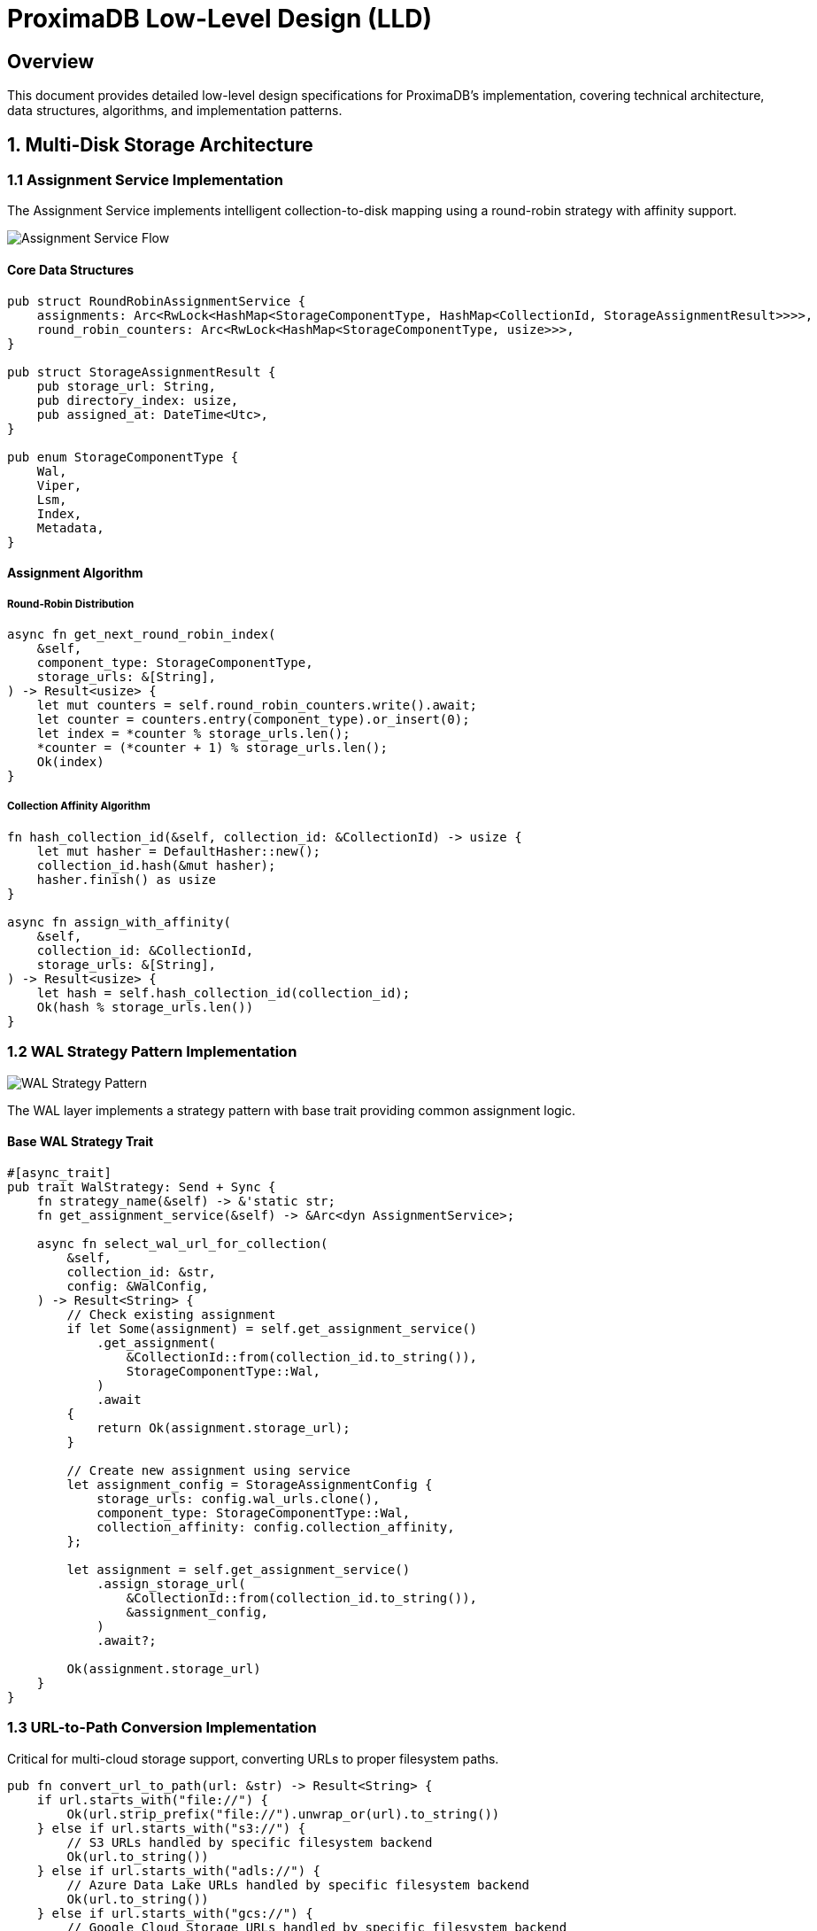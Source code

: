 = ProximaDB Low-Level Design (LLD)
:toc:
:toc-placement: preamble
:icons: font
:source-highlighter: highlight.js
:imagesdir: diagrams/images

== Overview

This document provides detailed low-level design specifications for ProximaDB's implementation, covering technical architecture, data structures, algorithms, and implementation patterns.

== 1. Multi-Disk Storage Architecture

=== 1.1 Assignment Service Implementation

The Assignment Service implements intelligent collection-to-disk mapping using a round-robin strategy with affinity support.

image::Assignment Service Flow.png[Assignment Service Flow, align="center"]

==== Core Data Structures

[source,rust]
----
pub struct RoundRobinAssignmentService {
    assignments: Arc<RwLock<HashMap<StorageComponentType, HashMap<CollectionId, StorageAssignmentResult>>>>,
    round_robin_counters: Arc<RwLock<HashMap<StorageComponentType, usize>>>,
}

pub struct StorageAssignmentResult {
    pub storage_url: String,
    pub directory_index: usize,
    pub assigned_at: DateTime<Utc>,
}

pub enum StorageComponentType {
    Wal,
    Viper,
    Lsm,
    Index,
    Metadata,
}
----

==== Assignment Algorithm

===== Round-Robin Distribution
[source,rust]
----
async fn get_next_round_robin_index(
    &self,
    component_type: StorageComponentType,
    storage_urls: &[String],
) -> Result<usize> {
    let mut counters = self.round_robin_counters.write().await;
    let counter = counters.entry(component_type).or_insert(0);
    let index = *counter % storage_urls.len();
    *counter = (*counter + 1) % storage_urls.len();
    Ok(index)
}
----

===== Collection Affinity Algorithm
[source,rust]
----
fn hash_collection_id(&self, collection_id: &CollectionId) -> usize {
    let mut hasher = DefaultHasher::new();
    collection_id.hash(&mut hasher);
    hasher.finish() as usize
}

async fn assign_with_affinity(
    &self,
    collection_id: &CollectionId,
    storage_urls: &[String],
) -> Result<usize> {
    let hash = self.hash_collection_id(collection_id);
    Ok(hash % storage_urls.len())
}
----

=== 1.2 WAL Strategy Pattern Implementation

image::WAL Strategy Pattern.png[WAL Strategy Pattern, align="center"]

The WAL layer implements a strategy pattern with base trait providing common assignment logic.

==== Base WAL Strategy Trait
[source,rust]
----
#[async_trait]
pub trait WalStrategy: Send + Sync {
    fn strategy_name(&self) -> &'static str;
    fn get_assignment_service(&self) -> &Arc<dyn AssignmentService>;
    
    async fn select_wal_url_for_collection(
        &self,
        collection_id: &str,
        config: &WalConfig,
    ) -> Result<String> {
        // Check existing assignment
        if let Some(assignment) = self.get_assignment_service()
            .get_assignment(
                &CollectionId::from(collection_id.to_string()),
                StorageComponentType::Wal,
            )
            .await
        {
            return Ok(assignment.storage_url);
        }
        
        // Create new assignment using service
        let assignment_config = StorageAssignmentConfig {
            storage_urls: config.wal_urls.clone(),
            component_type: StorageComponentType::Wal,
            collection_affinity: config.collection_affinity,
        };
        
        let assignment = self.get_assignment_service()
            .assign_storage_url(
                &CollectionId::from(collection_id.to_string()),
                &assignment_config,
            )
            .await?;
            
        Ok(assignment.storage_url)
    }
}
----

=== 1.3 URL-to-Path Conversion Implementation

Critical for multi-cloud storage support, converting URLs to proper filesystem paths.

[source,rust]
----
pub fn convert_url_to_path(url: &str) -> Result<String> {
    if url.starts_with("file://") {
        Ok(url.strip_prefix("file://").unwrap_or(url).to_string())
    } else if url.starts_with("s3://") {
        // S3 URLs handled by specific filesystem backend
        Ok(url.to_string())
    } else if url.starts_with("adls://") {
        // Azure Data Lake URLs handled by specific filesystem backend
        Ok(url.to_string())
    } else if url.starts_with("gcs://") {
        // Google Cloud Storage URLs handled by specific filesystem backend
        Ok(url.to_string())
    } else {
        // Assume local path
        Ok(url.to_string())
    }
}
----

== 2. WAL Memory Management

=== 2.1 ART Memtable Implementation

The WAL uses Adaptive Radix Trees (ART) for efficient in-memory vector storage.

[source,rust]
----
pub struct WalMemTable {
    collections: Arc<RwLock<HashMap<String, CollectionMemTable>>>,
    global_sequence: Arc<AtomicU64>,
    memory_usage: Arc<AtomicUsize>,
}

pub struct CollectionMemTable {
    entries: art::Art<String, WalEntry>,
    sequence_counter: AtomicU64,
    memory_size: AtomicUsize,
    last_flush: Arc<RwLock<Instant>>,
}

impl WalMemTable {
    pub async fn insert_entry(
        &self,
        collection_id: &str,
        vector_id: &str,
        entry: WalEntry,
    ) -> Result<u64> {
        let mut collections = self.collections.write().await;
        let collection_table = collections
            .entry(collection_id.to_string())
            .or_insert_with(CollectionMemTable::new);
        
        let sequence = self.global_sequence.fetch_add(1, Ordering::SeqCst);
        let mut entry_with_seq = entry;
        entry_with_seq.sequence_number = sequence;
        
        // Insert into ART
        collection_table.entries.insert(
            vector_id.to_string(),
            entry_with_seq.clone(),
        );
        
        // Update memory tracking
        let entry_size = self.estimate_entry_size(&entry_with_seq);
        collection_table.memory_size.fetch_add(entry_size, Ordering::SeqCst);
        self.memory_usage.fetch_add(entry_size, Ordering::SeqCst);
        
        Ok(sequence)
    }
}
----

=== 2.2 Flush Threshold Management

[source,rust]
----
pub struct FlushThresholdManager {
    collection_thresholds: HashMap<String, usize>,
    global_threshold: usize,
    memory_pressure_threshold: usize,
}

impl FlushThresholdManager {
    pub fn should_flush_collection(
        &self,
        collection_id: &str,
        current_size: usize,
    ) -> bool {
        let threshold = self.collection_thresholds
            .get(collection_id)
            .unwrap_or(&self.global_threshold);
        current_size >= *threshold
    }
    
    pub fn should_flush_global(&self, total_memory: usize) -> bool {
        total_memory >= self.memory_pressure_threshold
    }
}
----

== 3. VIPER Storage Engine

=== 3.1 Parquet-Based Vector Storage

The VIPER engine uses Apache Parquet for columnar vector storage with compression.

[source,rust]
----
pub struct ViperEngine {
    parquet_writer: Arc<RwLock<Option<ParquetWriter<File>>>>,
    compression: CompressionCodec,
    schema: Arc<Schema>,
    filesystem: Arc<FilesystemFactory>,
}

impl ViperEngine {
    pub async fn write_vectors(
        &self,
        collection_id: &str,
        vectors: &[VectorRecord],
    ) -> Result<WriteResult> {
        let schema = self.build_vector_schema(vectors)?;
        let storage_url = self.get_storage_url(collection_id).await?;
        
        let mut writer = self.create_parquet_writer(&storage_url, &schema).await?;
        
        // Write vectors in columnar format
        for chunk in vectors.chunks(BATCH_SIZE) {
            let batch = self.vectors_to_record_batch(chunk, &schema)?;
            writer.write(&batch)?;
        }
        
        writer.close()?;
        
        Ok(WriteResult {
            records_written: vectors.len(),
            bytes_written: writer.bytes_written(),
            compression_ratio: writer.compression_ratio(),
        })
    }
}
----

== 4. Data Flow and Persistence

image::Data Flow and Persistence.png[Data Flow and Persistence, align="center"]

=== 4.1 Write Path Implementation

The complete write path from API request to persistent storage:

[source,rust]
----
pub async fn handle_vector_insert_pipeline(
    &self,
    collection_id: &str,
    vectors: Vec<VectorInsertRequest>,
) -> Result<InsertResult> {
    // Step 1: Validate collection exists
    let collection = self.collection_service
        .get_collection_by_name_or_uuid(collection_id)
        .await?
        .ok_or(ProximaDBError::NotFound(format!("Collection {}", collection_id)))?;
    
    // Step 2: Get assignment for this collection
    let assignment = self.assignment_service
        .get_assignment(&CollectionId::from(collection_id.to_string()), StorageComponentType::Wal)
        .await
        .ok_or(ProximaDBError::Internal("No WAL assignment found".into()))?;
    
    // Step 3: Convert to WAL entries
    let wal_entries: Vec<WalEntry> = vectors.into_iter()
        .map(|v| WalEntry {
            vector_id: v.id,
            vector: v.vector,
            metadata: v.metadata,
            operation: WalOperation::Insert,
            timestamp: Utc::now(),
            sequence_number: 0, // Will be set by WAL
        })
        .collect();
    
    // Step 4: Write to WAL (memory + eventual disk flush)
    let mut sequence_numbers = Vec::new();
    for entry in wal_entries {
        let sequence = self.wal_manager
            .write_entry(collection_id, entry)
            .await?;
        sequence_numbers.push(sequence);
    }
    
    // Step 5: Check flush thresholds
    self.check_and_trigger_flush(collection_id).await?;
    
    Ok(InsertResult {
        inserted_count: sequence_numbers.len(),
        sequence_numbers,
    })
}
----

=== 4.2 Recovery Implementation

[source,rust]
----
pub struct RecoveryManager {
    assignment_service: Arc<dyn AssignmentService>,
    wal_strategies: Vec<Arc<dyn WalStrategy>>,
    filesystem: Arc<FilesystemFactory>,
}

impl RecoveryManager {
    pub async fn recover_from_crash(&self, config: &Config) -> Result<RecoveryResult> {
        let mut recovery_result = RecoveryResult::new();
        
        // Step 1: Discover assignments from filesystem
        let discovered_assignments = self.discover_assignments(config).await?;
        recovery_result.assignments_recovered = discovered_assignments.len();
        
        // Step 2: Recover WAL entries from all strategies
        for strategy in &self.wal_strategies {
            let wal_recovery = self.recover_wal_strategy(strategy.as_ref(), config).await?;
            recovery_result.merge_wal_recovery(wal_recovery);
        }
        
        // Step 3: Rebuild in-memory structures
        self.rebuild_memtables(&recovery_result.wal_entries).await?;
        
        // Step 4: Verify data integrity
        self.verify_recovery_integrity(&recovery_result).await?;
        
        Ok(recovery_result)
    }
}
----

== 5. Configuration Management

=== 5.1 Multi-Disk Configuration Structure

[source,toml]
----
[storage.wal_config]
wal_urls = [
    "file:///data/disk1/wal",
    "file:///data/disk2/wal", 
    "file:///data/disk3/wal"
]
distribution_strategy = "LoadBalanced"  # or "HashBased", "PerformanceBased"
collection_affinity = true
memory_flush_size_bytes = 1048576  # 1MB
global_flush_threshold = 536870912  # 512MB

[[storage.storage_layout.base_paths]]
base_dir = "/data/disk1/storage"
instance_id = 1
mount_point = "/mnt/disk1"
disk_type = { NvmeSsd = { max_iops = 100000 } }
capacity_config = { 
    max_wal_size_mb = 2048, 
    metadata_reserved_mb = 512, 
    warning_threshold_percent = 85.0 
}

[storage.metadata_backend]
backend_type = "filestore"
storage_url = "file:///data/disk1/metadata"
cache_size_mb = 128
flush_interval_secs = 30
----

=== 5.2 Configuration Validation

[source,rust]
----
pub struct ConfigValidator {
    required_fields: HashSet<String>,
    url_validators: HashMap<String, Box<dyn UrlValidator>>,
}

impl ConfigValidator {
    pub fn validate_config(&self, config: &Config) -> Result<Vec<ValidationWarning>> {
        let mut warnings = Vec::new();
        
        // Validate WAL URLs
        for url in &config.storage.wal_config.wal_urls {
            if let Err(e) = self.validate_storage_url(url) {
                return Err(ProximaDBError::ConfigurationError(
                    format!("Invalid WAL URL '{}': {}", url, e)
                ));
            }
        }
        
        // Validate disk configuration consistency
        if config.storage.storage_layout.base_paths.is_empty() {
            return Err(ProximaDBError::ConfigurationError(
                "No storage paths configured".into()
            ));
        }
        
        Ok(warnings)
    }
}
----

== 6. Error Handling and Recovery

=== 6.1 Unified Error Types

[source,rust]
----
#[derive(Debug, Clone, Serialize, Deserialize)]
pub enum ProximaDBError {
    NotFound(String),
    AlreadyExists(String),
    InvalidInput(String),
    Internal(String),
    StorageError(String),
    ConfigurationError(String),
    NetworkError(String),
    SerializationError(String),
    IndexError(String),
    ConcurrencyError(String),
}

impl ProximaDBError {
    pub fn error_code(&self) -> u32 {
        match self {
            ProximaDBError::NotFound(_) => 404,
            ProximaDBError::AlreadyExists(_) => 409,
            ProximaDBError::InvalidInput(_) => 400,
            ProximaDBError::Internal(_) => 500,
            ProximaDBError::StorageError(_) => 503,
            ProximaDBError::ConfigurationError(_) => 500,
            ProximaDBError::NetworkError(_) => 502,
            ProximaDBError::SerializationError(_) => 422,
            ProximaDBError::IndexError(_) => 500,
            ProximaDBError::ConcurrencyError(_) => 409,
        }
    }
}
----

== 7. Performance Optimizations

=== 7.1 Zero-Copy Avro Operations

[source,rust]
----
pub struct ZeroCopyAvroProcessor {
    schema: Arc<avro_rs::Schema>,
    reader_pool: ObjectPool<avro_rs::Reader<Cursor<Vec<u8>>>>,
    writer_pool: ObjectPool<avro_rs::Writer<Vec<u8>>>,
}

impl ZeroCopyAvroProcessor {
    pub async fn process_vector_batch(
        &self,
        avro_payload: &[u8],
    ) -> Result<Vec<ProcessedVector>> {
        let mut reader = self.reader_pool.get().await;
        reader.reset(Cursor::new(avro_payload.to_vec()))?;
        
        let mut vectors = Vec::new();
        for value in reader.values() {
            let vector = self.deserialize_vector_zero_copy(value?)?;
            vectors.push(vector);
        }
        
        Ok(vectors)
    }
}
----

=== 7.2 Memory Pool Management

[source,rust]
----
pub struct MemoryPoolManager {
    vector_pools: HashMap<usize, ObjectPool<Vec<f32>>>,
    buffer_pools: HashMap<usize, ObjectPool<Vec<u8>>>,
    metadata_pool: ObjectPool<HashMap<String, serde_json::Value>>,
}

impl MemoryPoolManager {
    pub fn get_vector_buffer(&self, dimension: usize) -> Vec<f32> {
        if let Some(pool) = self.vector_pools.get(&dimension) {
            if let Ok(mut buffer) = pool.try_get() {
                buffer.clear();
                buffer.reserve_exact(dimension);
                return buffer;
            }
        }
        
        Vec::with_capacity(dimension)
    }
}
----

This LLD document provides comprehensive technical implementation details covering the multi-disk architecture, WAL management, storage engines, data flow, configuration management, error handling, and performance optimizations that form the foundation of ProximaDB's low-level implementation.